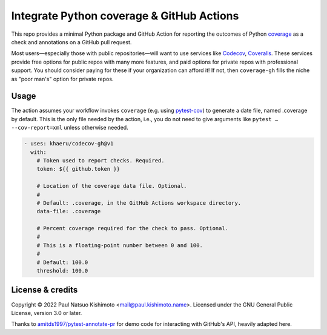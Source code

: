 Integrate Python coverage & GitHub Actions
******************************************

This repo provides a minimal Python package and GitHub Action for reporting the outcomes of Python `coverage <https://coverage.readthedocs.io>`_ as a check and annotations on a GitHub pull request.

Most users—especially those with public repositories—will want to use services like `Codecov <https://codecov.io>`_, `Coveralls <https://coveralls.io/>`_. These services provide free options for public repos with many more features, and paid options for private repos with professional support.
You should consider paying for these if your organization can afford it!
If not, then ``coverage-gh`` fills the niche as "poor man's" option for private repos.

Usage
=====
The action assumes your workflow invokes ``coverage`` (e.g. using `pytest-cov <https://github.com/pytest-dev/pytest-cov/>`_) to generate a date file, named .coverage by default.
This is the only file needed by the action, i.e., you do not need to give arguments like ``pytest … --cov-report=xml`` unless otherwise needed.

.. code-block:: yaml

   - uses: khaeru/codecov-gh@v1
     with:
       # Token used to report checks. Required.
       token: ${{ github.token }}

       # Location of the coverage data file. Optional.
       #
       # Default: .coverage, in the GitHub Actions workspace directory.
       data-file: .coverage

       # Percent coverage required for the check to pass. Optional.
       #
       # This is a floating-point number between 0 and 100.
       #
       # Default: 100.0
       threshold: 100.0

License & credits
=================

Copyright © 2022 Paul Natsuo Kishimoto <mail@paul.kishimoto.name>.
Licensed under the GNU General Public License, version 3.0 or later.

Thanks to `amitds1997/pytest-annotate-pr <https://github.com/amitds1997/pytest-annotate-pr>`_ for demo code for interacting with GitHub's API, heavily adapted here.
